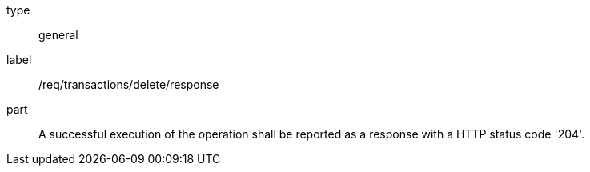 [[req_transactions_delete_response]]
[requirement]
====
[%metadata]
type:: general
label:: /req/transactions/delete/response
part:: A successful execution of the operation shall be reported as a response with a HTTP status code '204'.
====
